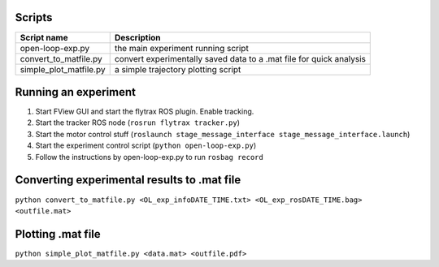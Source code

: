 Scripts
*******

====================== ====================================================================
Script name            Description
====================== ====================================================================
open-loop-exp.py       the main experiment running script
convert_to_matfile.py  convert experimentally saved data to a .mat file for quick analysis
simple_plot_matfile.py a simple trajectory plotting script
====================== ====================================================================

Running an experiment
*********************

1) Start FView GUI and start the flytrax ROS plugin. Enable tracking.
2) Start the tracker ROS node (``rosrun flytrax tracker.py``)
3) Start the motor control stuff (``roslaunch stage_message_interface stage_message_interface.launch``)
4) Start the experiment control script (``python open-loop-exp.py``)
5) Follow the instructions by open-loop-exp.py to run ``rosbag record``

Converting experimental results to .mat file
********************************************

``python convert_to_matfile.py <OL_exp_infoDATE_TIME.txt> <OL_exp_rosDATE_TIME.bag> <outfile.mat>``

Plotting .mat file
******************

``python simple_plot_matfile.py <data.mat> <outfile.pdf>``
